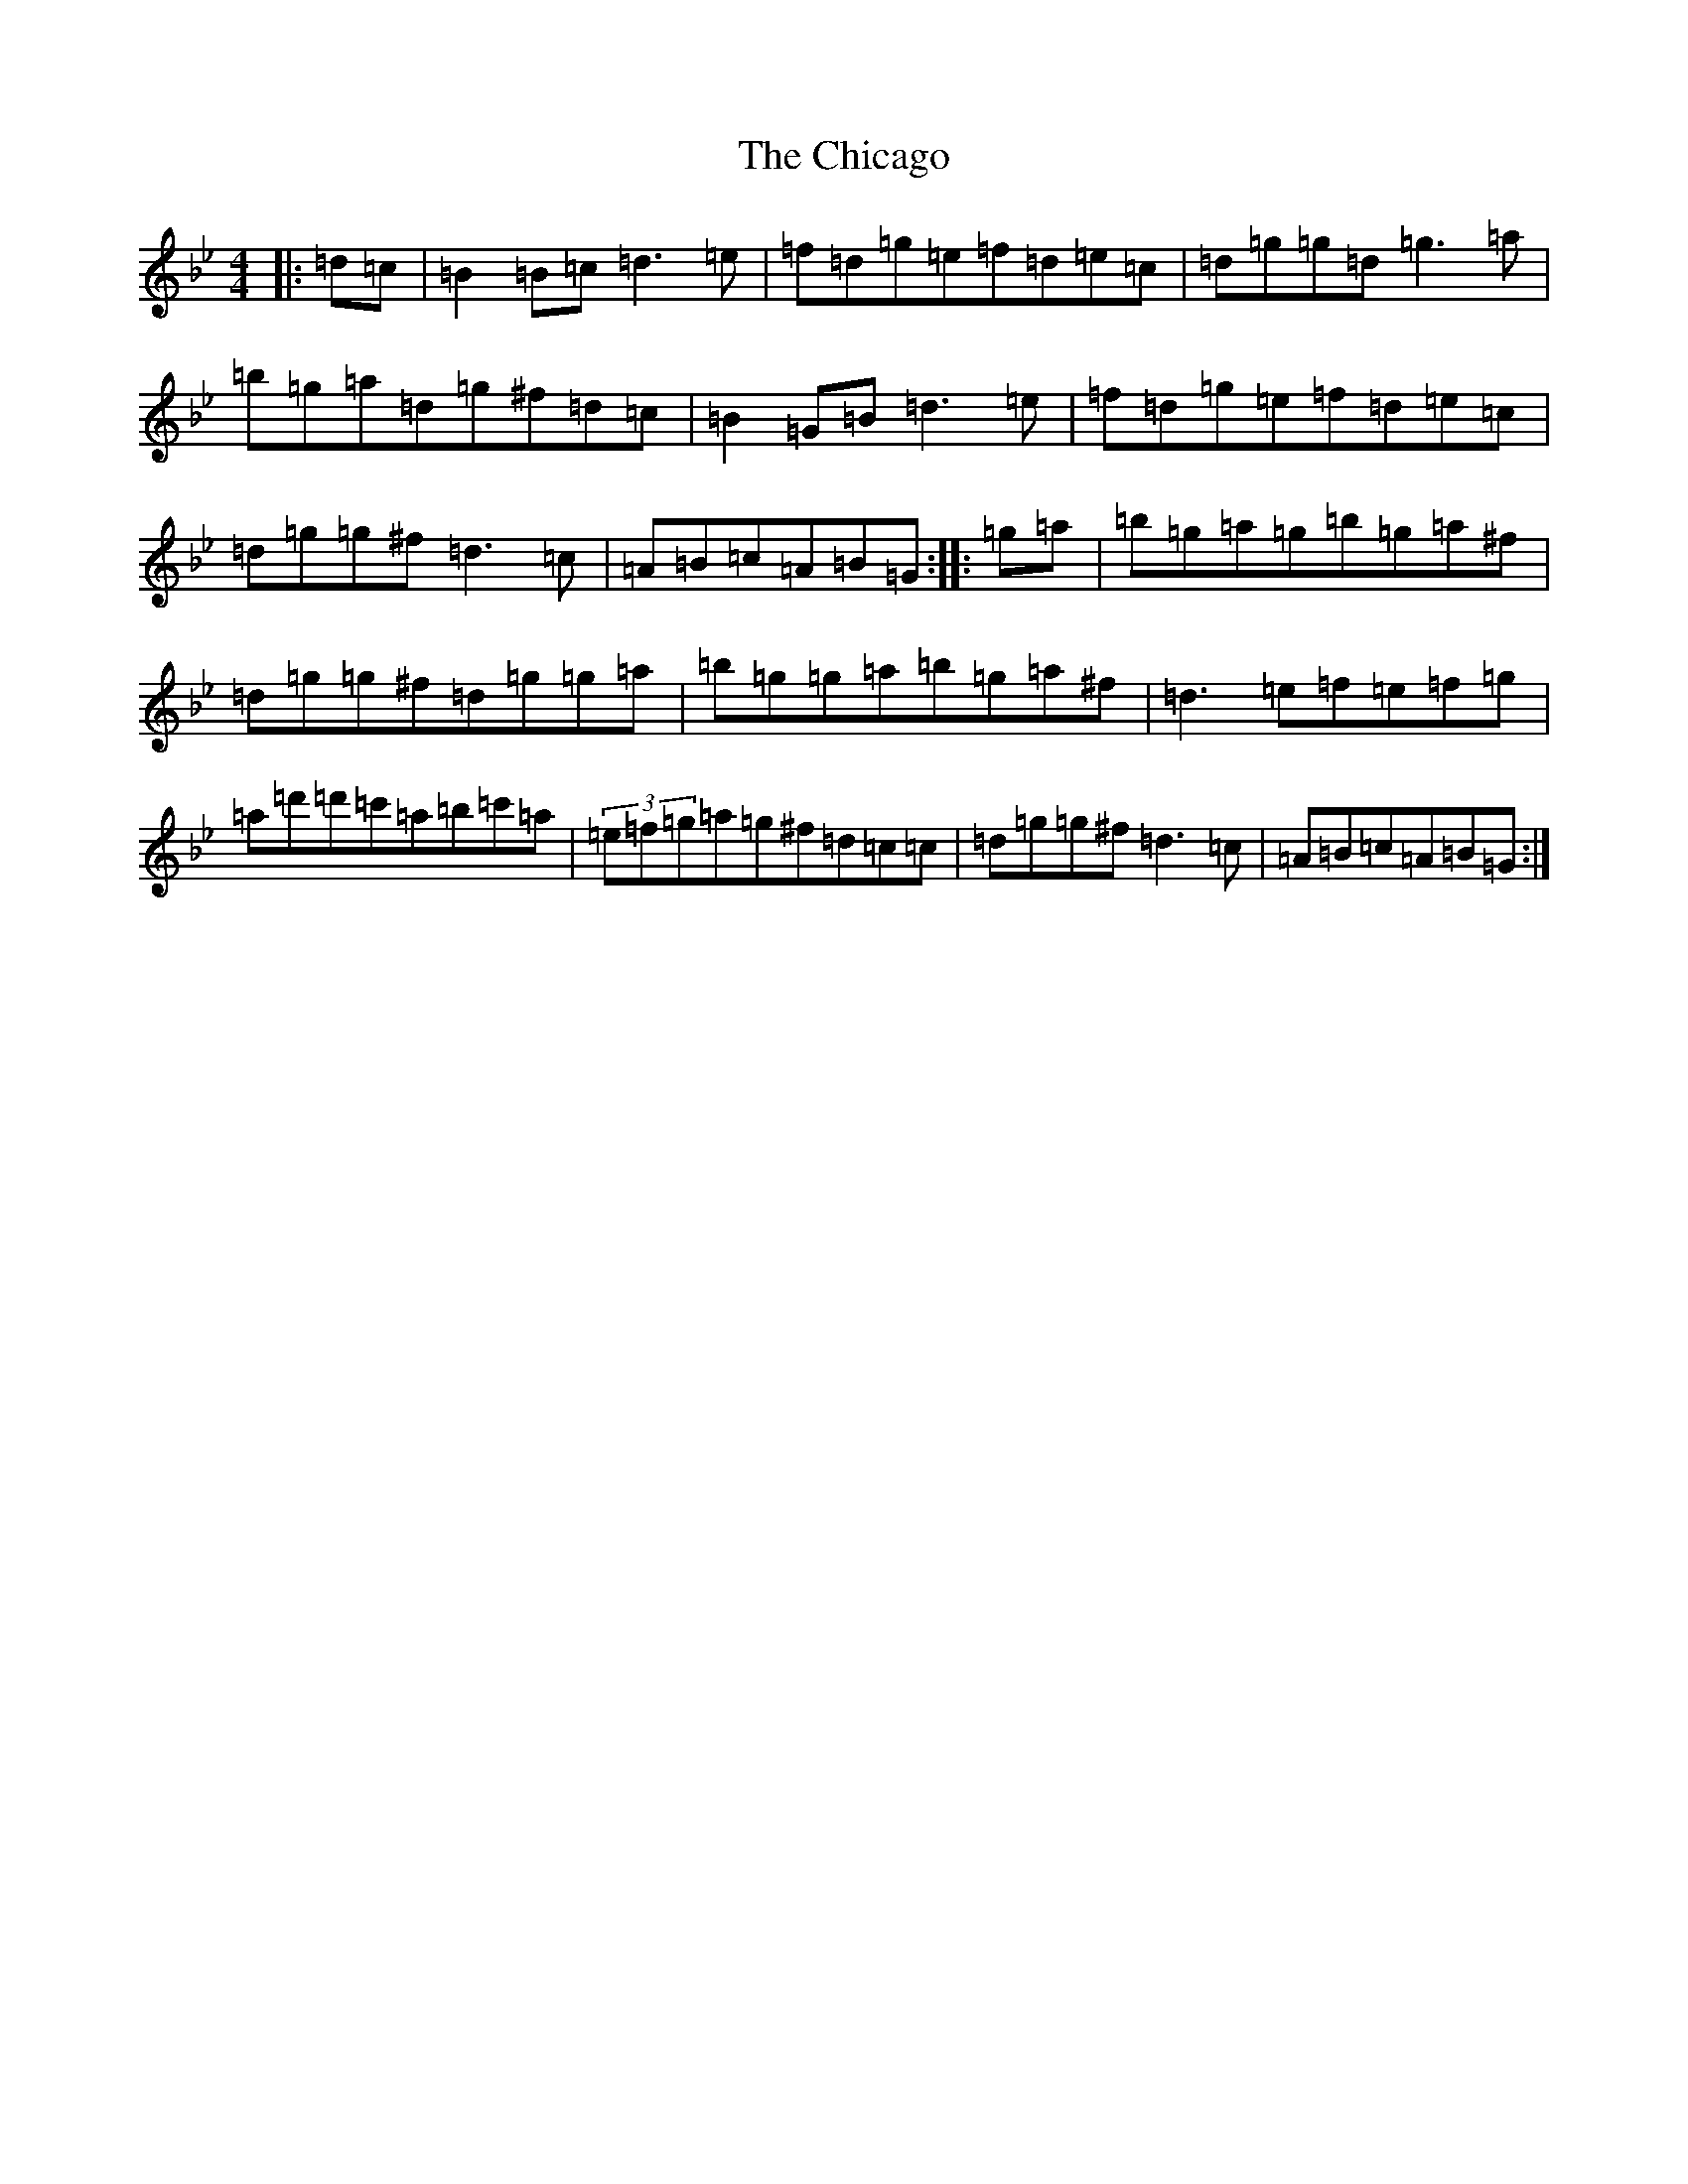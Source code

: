 X: 3970
T: Chicago, The
S: https://thesession.org/tunes/840#setting840
Z: A Dorian
R: reel
M:4/4
L:1/8
K: C Dorian
|:=d=c|=B2=B=c=d3=e|=f=d=g=e=f=d=e=c|=d=g=g=d=g3=a|=b=g=a=d=g^f=d=c|=B2=G=B=d3=e|=f=d=g=e=f=d=e=c|=d=g=g^f=d3=c|=A=B=c=A=B=G:||:=g=a|=b=g=a=g=b=g=a^f|=d=g=g^f=d=g=g=a|=b=g=g=a=b=g=a^f|=d3=e=f=e=f=g|=a=d'=d'=c'=a=b=c'=a|(3=e=f=g=a=g^f=d=c=c|=d=g=g^f=d3=c|=A=B=c=A=B=G:|